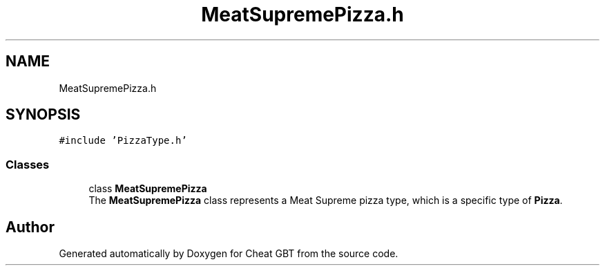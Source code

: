 .TH "MeatSupremePizza.h" 3 "Cheat GBT" \" -*- nroff -*-
.ad l
.nh
.SH NAME
MeatSupremePizza.h
.SH SYNOPSIS
.br
.PP
\fC#include 'PizzaType\&.h'\fP
.br

.SS "Classes"

.in +1c
.ti -1c
.RI "class \fBMeatSupremePizza\fP"
.br
.RI "The \fBMeatSupremePizza\fP class represents a Meat Supreme pizza type, which is a specific type of \fBPizza\fP\&. "
.in -1c
.SH "Author"
.PP 
Generated automatically by Doxygen for Cheat GBT from the source code\&.
